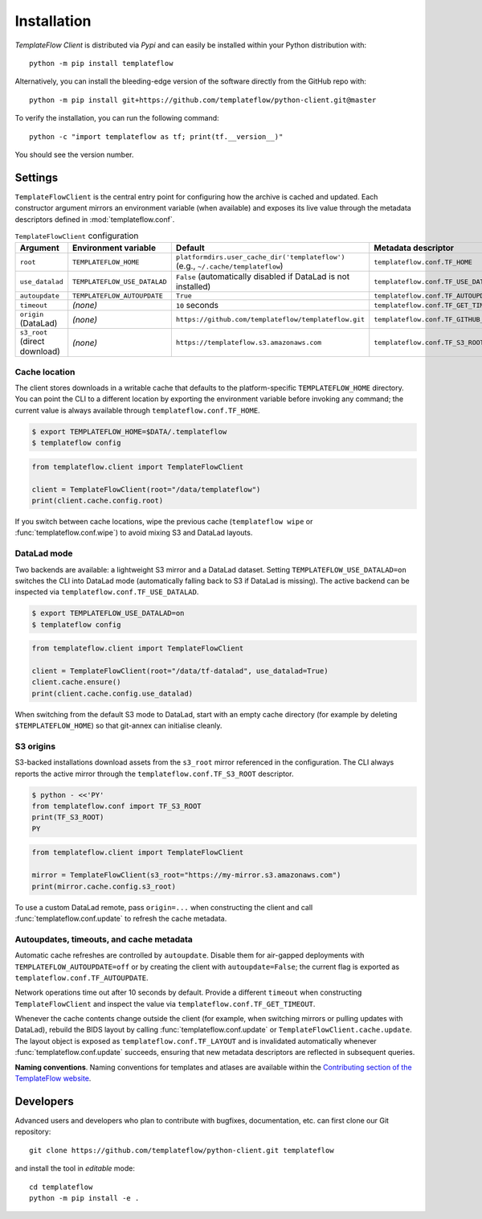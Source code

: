 Installation
============
*TemplateFlow Client* is distributed via *Pypi* and can easily be installed
within your Python distribution with::

  python -m pip install templateflow

Alternatively, you can install the bleeding-edge version of the software
directly from the GitHub repo with::

  python -m pip install git+https://github.com/templateflow/python-client.git@master

To verify the installation, you can run the following command::

  python -c "import templateflow as tf; print(tf.__version__)"

You should see the version number.

Settings
--------
``TemplateFlowClient`` is the central entry point for configuring how the
archive is cached and updated.  Each constructor argument mirrors an
environment variable (when available) and exposes its live value through the
metadata descriptors defined in :mod:`templateflow.conf`.

.. list-table:: ``TemplateFlowClient`` configuration
   :header-rows: 1

   * - Argument
     - Environment variable
     - Default
     - Metadata descriptor
   * - ``root``
     - ``TEMPLATEFLOW_HOME``
     - ``platformdirs.user_cache_dir('templateflow')`` (e.g., ``~/.cache/templateflow``)
     - ``templateflow.conf.TF_HOME``
   * - ``use_datalad``
     - ``TEMPLATEFLOW_USE_DATALAD``
     - ``False`` (automatically disabled if DataLad is not installed)
     - ``templateflow.conf.TF_USE_DATALAD``
   * - ``autoupdate``
     - ``TEMPLATEFLOW_AUTOUPDATE``
     - ``True``
     - ``templateflow.conf.TF_AUTOUPDATE``
   * - ``timeout``
     - *(none)*
     - ``10`` seconds
     - ``templateflow.conf.TF_GET_TIMEOUT``
   * - ``origin`` (DataLad)
     - *(none)*
     - ``https://github.com/templateflow/templateflow.git``
     - ``templateflow.conf.TF_GITHUB_SOURCE``
   * - ``s3_root`` (direct download)
     - *(none)*
     - ``https://templateflow.s3.amazonaws.com``
     - ``templateflow.conf.TF_S3_ROOT``

Cache location
~~~~~~~~~~~~~~
The client stores downloads in a writable cache that defaults to the
platform-specific ``TEMPLATEFLOW_HOME`` directory.  You can point the CLI to a
different location by exporting the environment variable before invoking any
command; the current value is always available through
``templateflow.conf.TF_HOME``.

.. code-block:: console

   $ export TEMPLATEFLOW_HOME=$DATA/.templateflow
   $ templateflow config

.. code-block:: python

   from templateflow.client import TemplateFlowClient

   client = TemplateFlowClient(root="/data/templateflow")
   print(client.cache.config.root)

If you switch between cache locations, wipe the previous cache (``templateflow
wipe`` or :func:`templateflow.conf.wipe`) to avoid mixing S3 and DataLad
layouts.

DataLad mode
~~~~~~~~~~~~
Two backends are available: a lightweight S3 mirror and a DataLad dataset.
Setting ``TEMPLATEFLOW_USE_DATALAD=on`` switches the CLI into DataLad mode
(automatically falling back to S3 if DataLad is missing).  The active backend
can be inspected via ``templateflow.conf.TF_USE_DATALAD``.

.. code-block:: console

   $ export TEMPLATEFLOW_USE_DATALAD=on
   $ templateflow config

.. code-block:: python

   from templateflow.client import TemplateFlowClient

   client = TemplateFlowClient(root="/data/tf-datalad", use_datalad=True)
   client.cache.ensure()
   print(client.cache.config.use_datalad)

When switching from the default S3 mode to DataLad, start with an empty cache
directory (for example by deleting ``$TEMPLATEFLOW_HOME``) so that git-annex can
initialise cleanly.

S3 origins
~~~~~~~~~~
S3-backed installations download assets from the ``s3_root`` mirror referenced
in the configuration.  The CLI always reports the active mirror through the
``templateflow.conf.TF_S3_ROOT`` descriptor.

.. code-block:: console

   $ python - <<'PY'
   from templateflow.conf import TF_S3_ROOT
   print(TF_S3_ROOT)
   PY

.. code-block:: python

   from templateflow.client import TemplateFlowClient

   mirror = TemplateFlowClient(s3_root="https://my-mirror.s3.amazonaws.com")
   print(mirror.cache.config.s3_root)

To use a custom DataLad remote, pass ``origin=...`` when constructing the
client and call :func:`templateflow.conf.update` to refresh the cache metadata.

Autoupdates, timeouts, and cache metadata
~~~~~~~~~~~~~~~~~~~~~~~~~~~~~~~~~~~~~~~~~
Automatic cache refreshes are controlled by ``autoupdate``.  Disable them for
air-gapped deployments with ``TEMPLATEFLOW_AUTOUPDATE=off`` or by creating the
client with ``autoupdate=False``; the current flag is exported as
``templateflow.conf.TF_AUTOUPDATE``.

Network operations time out after 10 seconds by default.  Provide a different
``timeout`` when constructing ``TemplateFlowClient`` and inspect the value via
``templateflow.conf.TF_GET_TIMEOUT``.

Whenever the cache contents change outside the client (for example, when
switching mirrors or pulling updates with DataLad), rebuild the BIDS layout by
calling :func:`templateflow.conf.update` or ``TemplateFlowClient.cache.update``.
The layout object is exposed as ``templateflow.conf.TF_LAYOUT`` and is
invalidated automatically whenever :func:`templateflow.conf.update` succeeds,
ensuring that new metadata descriptors are reflected in subsequent queries.

**Naming conventions**.
Naming conventions for templates and atlases are available within the
`Contributing section of the TemplateFlow website
<https://www.templateflow.org/contributing/naming/>`__.

Developers
----------
Advanced users and developers who plan to contribute with bugfixes, documentation,
etc. can first clone our Git repository::

  git clone https://github.com/templateflow/python-client.git templateflow

and install the tool in *editable* mode::

  cd templateflow
  python -m pip install -e .
